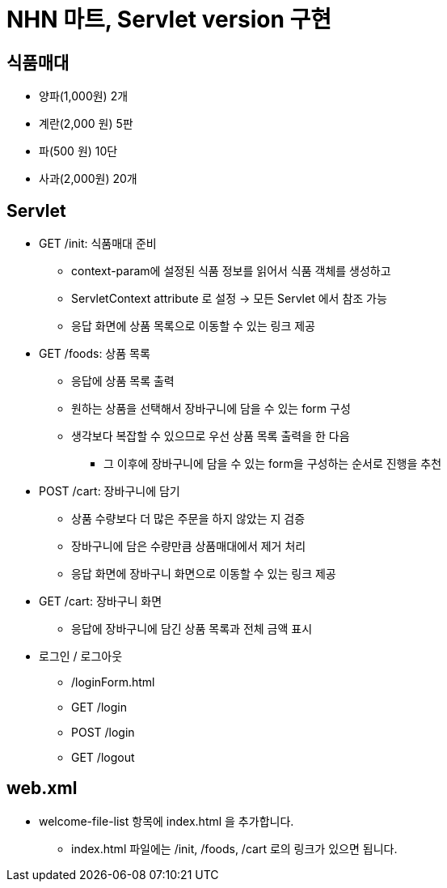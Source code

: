= NHN 마트, Servlet version 구현

== 식품매대
* 양파(1,000원) 2개
* 계란(2,000 원) 5판
* 파(500 원) 10단
* 사과(2,000원) 20개

== Servlet
    * GET /init: 식품매대 준비
        *** context-param에 설정된 식품 정보를 읽어서 식품 객체를 생성하고
        *** ServletContext attribute 로 설정 → 모든 Servlet 에서 참조 가능
        *** 응답 화면에 상품 목록으로 이동할 수 있는 링크 제공

    * GET /foods: 상품 목록
        ** 응답에 상품 목록 출력
        ** 원하는 상품을 선택해서 장바구니에 담을 수 있는 form 구성
        ** 생각보다 복잡할 수 있으므로 우선 상품 목록 출력을 한 다음
            *** 그 이후에 장바구니에 담을 수 있는 form을 구성하는 순서로 진행을 추천

    * POST /cart: 장바구니에 담기
        ** 상품 수량보다 더 많은 주문을 하지 않았는 지 검증
        ** 장바구니에 담은 수량만큼 상품매대에서 제거 처리
        ** 응답 화면에 장바구니 화면으로 이동할 수 있는 링크 제공

    * GET /cart: 장바구니 화면
        *** 응답에 장바구니에 담긴 상품 목록과 전체 금액 표시

    * 로그인 / 로그아웃
        ** /loginForm.html
        ** GET /login
        ** POST /login
        ** GET /logout

== web.xml
    ** welcome-file-list 항목에 index.html 을 추가합니다.
        *** index.html 파일에는 /init, /foods, /cart 로의 링크가 있으면 됩니다.

